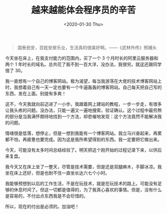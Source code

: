 #+TITLE: 越来越能体会程序员的辛苦
#+DATE: <2020-01-30 Thu>
#+TAGS[]: 随笔

#+BEGIN_QUOTE
  国泰民安，百姓安居乐业，生活真的很美好啊。------《武林外传》邢捕头
#+END_QUOTE

今天坐在床上，在我支付能力的范围内，买了一个 3
个月时长的阿里云服务器和两个 1
年时长的域名。总共花了我不到一百大洋，没办法，我很穷。就这还跟同学借了
30。

我一直想有一个自己的博客网站。极为渴望，每当我游荡在大佬的技术博客网站上时，我想着自己有一天一定也要有一个牛逼轰轰的博客网站。自己每天把自己写的东西，发在上面。别提有多爽！

这不，今天我就向前迈进了一小步。我跟着网上建站的教程，一步一步走，有很多让我头疼的问题。没办法，只能一遍又一遍地搜索，验证确认。这个过程中最煎熬的部分是当我满怀期待地找到一个方法，却悲催地发现：这个方法竟然不能解决我的问题。

情绪很是低落，想停止，但是一想到我能有一个博客网站。我立马兴奋起来，再累都不怕，再疲惫也要完成。因为这是我所希望得到的东西。我一定要把它做出来。

今天，可能没有太多时间总结经验了。明天把这个刚开始的过程记录下来，以供后来复盘。

我今天又在床上坐了一整天，尽管是技术需要，但是还是双腿麻木，手脚冰凉。我坐在床上还好，但是也耐不住一直坐长达六七个小时。

我能够预想到以后的工作生活，不是在玩技术，就是在玩技术的路上。可能没有足够的休息时间了。但这一切都是值得的，为了我真心喜欢的事情。但是，没有什么是容易的，不付出点东西我是不会珍惜的。

所以，现在的付出是必须的。加油吧！
